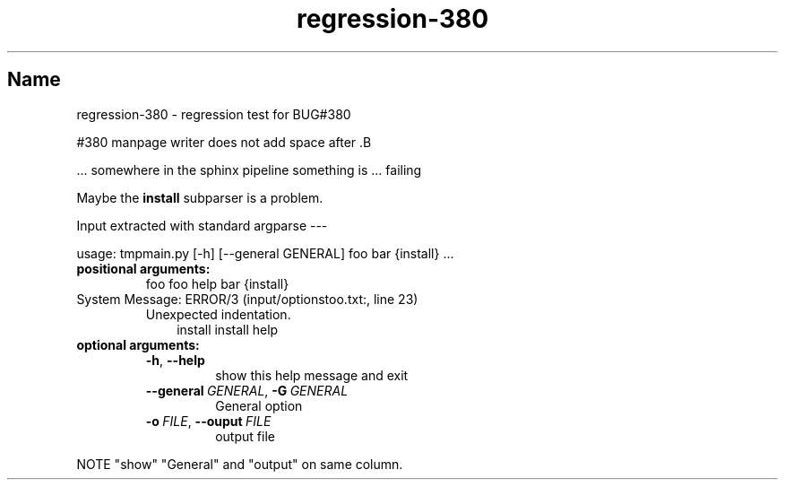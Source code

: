 .\" Man page generated from reStructuredText
.\" by the Docutils 0.22.1b2.dev manpage writer.
.
.
.nr rst2man-indent-level 0
.
.de1 rstReportMargin
\\$1 \\n[an-margin]
level \\n[rst2man-indent-level]
level margin: \\n[rst2man-indent\\n[rst2man-indent-level]]
-
\\n[rst2man-indent0]
\\n[rst2man-indent1]
\\n[rst2man-indent2]
..
.de1 INDENT
.\" .rstReportMargin pre:
. RS \\$1
. nr rst2man-indent\\n[rst2man-indent-level] \\n[an-margin]
. nr rst2man-indent-level +1
.\" .rstReportMargin post:
..
.de UNINDENT
. RE
.\" indent \\n[an-margin]
.\" old: \\n[rst2man-indent\\n[rst2man-indent-level]]
.nr rst2man-indent-level -1
.\" new: \\n[rst2man-indent\\n[rst2man-indent-level]]
.in \\n[rst2man-indent\\n[rst2man-indent-level]]u
..
.TH "regression-380" "" "" ""
.SH Name
regression-380 \- regression test for BUG#380
.sp
#380 manpage writer does not add space after .B
.sp
\&... somewhere in the sphinx pipeline something is ... failing
.sp
Maybe the \fBinstall\fP subparser is a problem.
.sp
Input extracted with standard argparse \-\-\-
.sp
usage: tmpmain.py [\-h] [\-\-general GENERAL] foo bar {install} ...
.INDENT 0.0
.TP
.B positional arguments:
foo                   foo help
bar
{install}
.IP "System Message: ERROR/3 (input/optionstoo.txt:, line 23)"
Unexpected indentation.
.INDENT 7.0
.INDENT 3.5
install             install help
.UNINDENT
.UNINDENT
.TP
.B optional arguments:
.INDENT 7.0
.TP
.B  \-h\fP,\fB  \-\-help
show this help message and exit
.TP
.BI \-\-general \ GENERAL\fR,\fB \ \-G \ GENERAL
General option
.TP
.BI \-o \ FILE\fR,\fB \ \-\-ouput \ FILE
output file
.UNINDENT
.UNINDENT
.sp
NOTE \(dqshow\(dq \(dqGeneral\(dq and \(dqoutput\(dq on same column.
.\" End of generated man page.

